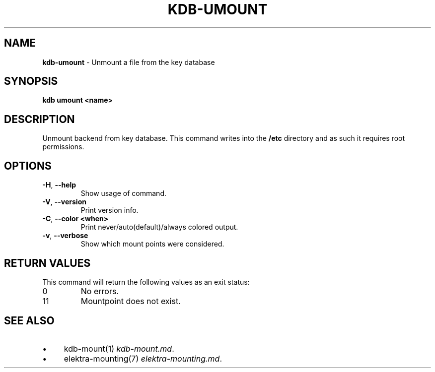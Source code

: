 .\" generated with Ronn-NG/v0.10.1
.\" http://github.com/apjanke/ronn-ng/tree/0.10.1.pre3
.TH "KDB\-UMOUNT" "1" "May 2023" ""
.SH "NAME"
\fBkdb\-umount\fR \- Unmount a file from the key database
.SH "SYNOPSIS"
\fBkdb umount <name>\fR
.SH "DESCRIPTION"
Unmount backend from key database\. This command writes into the \fB/etc\fR directory and as such it requires root permissions\.
.SH "OPTIONS"
.TP
\fB\-H\fR, \fB\-\-help\fR
Show usage of command\.
.TP
\fB\-V\fR, \fB\-\-version\fR
Print version info\.
.TP
\fB\-C\fR, \fB\-\-color <when>\fR
Print never/auto(default)/always colored output\.
.TP
\fB\-v\fR, \fB\-\-verbose\fR
Show which mount points were considered\.
.SH "RETURN VALUES"
This command will return the following values as an exit status:
.br
.TP
0
No errors\.
.TP
11
Mountpoint does not exist\.
.SH "SEE ALSO"
.IP "\(bu" 4
kdb\-mount(1) \fIkdb\-mount\.md\fR\.
.IP "\(bu" 4
elektra\-mounting(7) \fIelektra\-mounting\.md\fR\.
.IP "" 0

